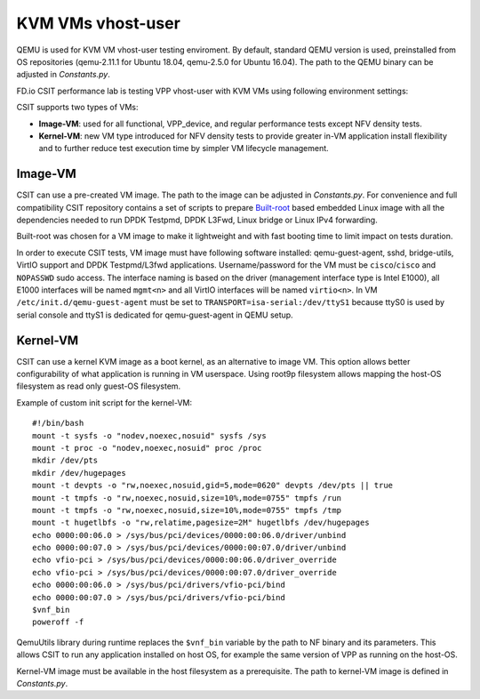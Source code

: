 KVM VMs vhost-user
------------------

QEMU is used for KVM VM vhost-user testing enviroment. By default,
standard QEMU version is used, preinstalled from OS repositories
(qemu-2.11.1 for Ubuntu 18.04, qemu-2.5.0 for Ubuntu 16.04). The path
to the QEMU binary can be adjusted in `Constants.py`.

FD.io CSIT performance lab is testing VPP vhost-user with KVM VMs using
following environment settings:

CSIT supports two types of VMs:

- **Image-VM**: used for all functional, VPP_device, and regular
  performance tests except NFV density tests.

- **Kernel-VM**: new VM type introduced for NFV density tests to provide
  greater in-VM application install flexibility and to further reduce
  test execution time by simpler VM lifecycle management.

Image-VM
~~~~~~~~

CSIT can use a pre-created VM image. The path to the image can be
adjusted in `Constants.py`. For convenience and full compatibility CSIT
repository contains a set of scripts to prepare `Built-root
<https://buildroot.org/>`_ based embedded Linux image with all the
dependencies needed to run DPDK Testpmd, DPDK L3Fwd, Linux bridge or
Linux IPv4 forwarding.

Built-root was chosen for a VM image to make it lightweight and with
fast booting time to limit impact on tests duration.

In order to execute CSIT tests, VM image must have following software
installed: qemu-guest-agent, sshd, bridge-utils, VirtIO support and DPDK
Testpmd/L3fwd applications. Username/password for the VM must be
``cisco``/``cisco`` and ``NOPASSWD`` sudo access. The interface naming
is based on the driver (management interface type is Intel E1000), all
E1000 interfaces will be named ``mgmt<n>`` and all VirtIO interfaces
will be named ``virtio<n>``. In VM ``/etc/init.d/qemu-guest-agent`` must
be set to ``TRANSPORT=isa-serial:/dev/ttyS1`` because ttyS0 is used by
serial console and ttyS1 is dedicated for qemu-guest-agent in QEMU
setup.

Kernel-VM
~~~~~~~~~

CSIT can use a kernel KVM image as a boot kernel, as an alternative to
image VM. This option allows better configurability of what application
is running in VM userspace. Using root9p filesystem allows mapping the
host-OS filesystem as read only guest-OS filesystem.

Example of custom init script for the kernel-VM:

::

  #!/bin/bash
  mount -t sysfs -o "nodev,noexec,nosuid" sysfs /sys
  mount -t proc -o "nodev,noexec,nosuid" proc /proc
  mkdir /dev/pts
  mkdir /dev/hugepages
  mount -t devpts -o "rw,noexec,nosuid,gid=5,mode=0620" devpts /dev/pts || true
  mount -t tmpfs -o "rw,noexec,nosuid,size=10%,mode=0755" tmpfs /run
  mount -t tmpfs -o "rw,noexec,nosuid,size=10%,mode=0755" tmpfs /tmp
  mount -t hugetlbfs -o "rw,relatime,pagesize=2M" hugetlbfs /dev/hugepages
  echo 0000:00:06.0 > /sys/bus/pci/devices/0000:00:06.0/driver/unbind
  echo 0000:00:07.0 > /sys/bus/pci/devices/0000:00:07.0/driver/unbind
  echo vfio-pci > /sys/bus/pci/devices/0000:00:06.0/driver_override
  echo vfio-pci > /sys/bus/pci/devices/0000:00:07.0/driver_override
  echo 0000:00:06.0 > /sys/bus/pci/drivers/vfio-pci/bind
  echo 0000:00:07.0 > /sys/bus/pci/drivers/vfio-pci/bind
  $vnf_bin
  poweroff -f

QemuUtils library during runtime replaces the ``$vnf_bin`` variable by
the path to NF binary and its parameters. This allows CSIT to run any
application installed on host OS, for example the same version of VPP
as running on the host-OS.

Kernel-VM image must be available in the host filesystem as a
prerequisite. The path to kernel-VM image is defined in `Constants.py`.
